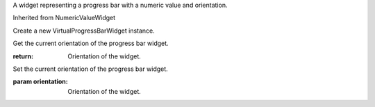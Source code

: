 .. This file is auto-generated by //tools:generate_doc. Please do not edit directly

.. class:: VirtualProgressBarWidget

   A widget representing a progress bar with a numeric value and orientation.

   Inherited from NumericValueWidget

   .. method:: __init__() -> None

   Create a new VirtualProgressBarWidget instance.

   .. method:: get_orientation() -> Orientation

   Get the current orientation of the progress bar widget.

   :return: Orientation of the widget.

   .. method:: set_orientation(orientation) -> None

   Set the current orientation of the progress bar widget.

   :param orientation: Orientation of the widget.
